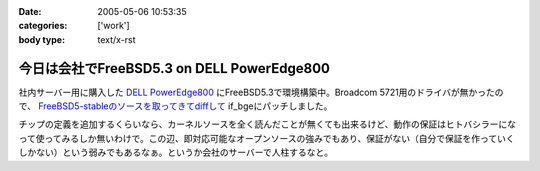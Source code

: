 :date: 2005-05-06 10:53:35
:categories: ['work']
:body type: text/x-rst

===========================================
今日は会社でFreeBSD5.3 on DELL PowerEdge800
===========================================

社内サーバー用に購入した `DELL PowerEdge800`_ にFreeBSD5.3で環境構築中。Broadcom 5721用のドライバが無かったので、 `FreeBSD5-stableのソースを取ってきてdiffして`_ if_bgeにパッチしました。

チップの定義を追加するくらいなら、カーネルソースを全く読んだことが無くても出来るけど、動作の保証はヒトバシラーになって使ってみるしか無いわけで。この辺、即対応可能なオープンソースの強みでもあり、保証がない（自分で保証を作っていくしかない）という弱みでもあるなぁ。というか会社のサーバーで人柱するなと。


.. _`DELL PowerEdge800`: http://www1.jp.dell.com/content/products/productdetails.aspx/pedge_800?c=jp&l=jp&s=soho&~tab=specstab#tabtop

.. _`FreeBSD5-stableのソースを取ってきてdiffして`: http://www.freebsd.org/cgi/cvsweb.cgi/src/sys/dev/bge/if_bge.c.diff?r1=1.72.2.2%3ARELENG_5_3&tr1=1.82&r2=1.72.2%3ARELENG_5&tr2=1.72.2.10.2.1


.. :extend type: text/plain
.. :extend:
